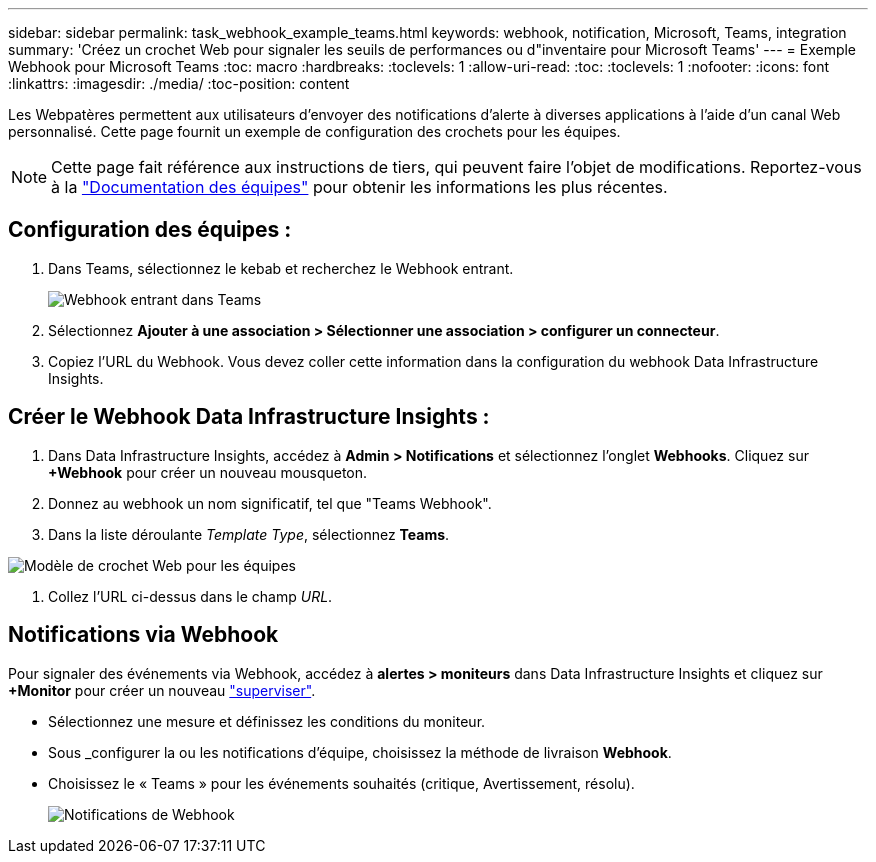 ---
sidebar: sidebar 
permalink: task_webhook_example_teams.html 
keywords: webhook, notification, Microsoft, Teams, integration 
summary: 'Créez un crochet Web pour signaler les seuils de performances ou d"inventaire pour Microsoft Teams' 
---
= Exemple Webhook pour Microsoft Teams
:toc: macro
:hardbreaks:
:toclevels: 1
:allow-uri-read: 
:toc: 
:toclevels: 1
:nofooter: 
:icons: font
:linkattrs: 
:imagesdir: ./media/
:toc-position: content


[role="lead"]
Les Webpatères permettent aux utilisateurs d'envoyer des notifications d'alerte à diverses applications à l'aide d'un canal Web personnalisé. Cette page fournit un exemple de configuration des crochets pour les équipes.


NOTE: Cette page fait référence aux instructions de tiers, qui peuvent faire l'objet de modifications. Reportez-vous à la link:https://docs.microsoft.com/en-us/microsoftteams/platform/webhooks-and-connectors/how-to/add-incoming-webhook["Documentation des équipes"] pour obtenir les informations les plus récentes.



== Configuration des équipes :

. Dans Teams, sélectionnez le kebab et recherchez le Webhook entrant.
+
image:Webhooks_Teams_Create_Webhook.png["Webhook entrant dans Teams"]

. Sélectionnez *Ajouter à une association > Sélectionner une association > configurer un connecteur*.
. Copiez l'URL du Webhook. Vous devez coller cette information dans la configuration du webhook Data Infrastructure Insights.




== Créer le Webhook Data Infrastructure Insights :

. Dans Data Infrastructure Insights, accédez à *Admin > Notifications* et sélectionnez l'onglet *Webhooks*. Cliquez sur *+Webhook* pour créer un nouveau mousqueton.
. Donnez au webhook un nom significatif, tel que "Teams Webhook".
. Dans la liste déroulante _Template Type_, sélectionnez *Teams*.


image:Webhooks-Teams_example.png["Modèle de crochet Web pour les équipes"]

. Collez l'URL ci-dessus dans le champ _URL_.




== Notifications via Webhook

Pour signaler des événements via Webhook, accédez à *alertes > moniteurs* dans Data Infrastructure Insights et cliquez sur *+Monitor* pour créer un nouveau link:task_create_monitor.html["superviser"].

* Sélectionnez une mesure et définissez les conditions du moniteur.
* Sous _configurer la ou les notifications d'équipe, choisissez la méthode de livraison *Webhook*.
* Choisissez le « Teams » pour les événements souhaités (critique, Avertissement, résolu).
+
image:Webhooks_Teams_Notifications.png["Notifications de Webhook"]



